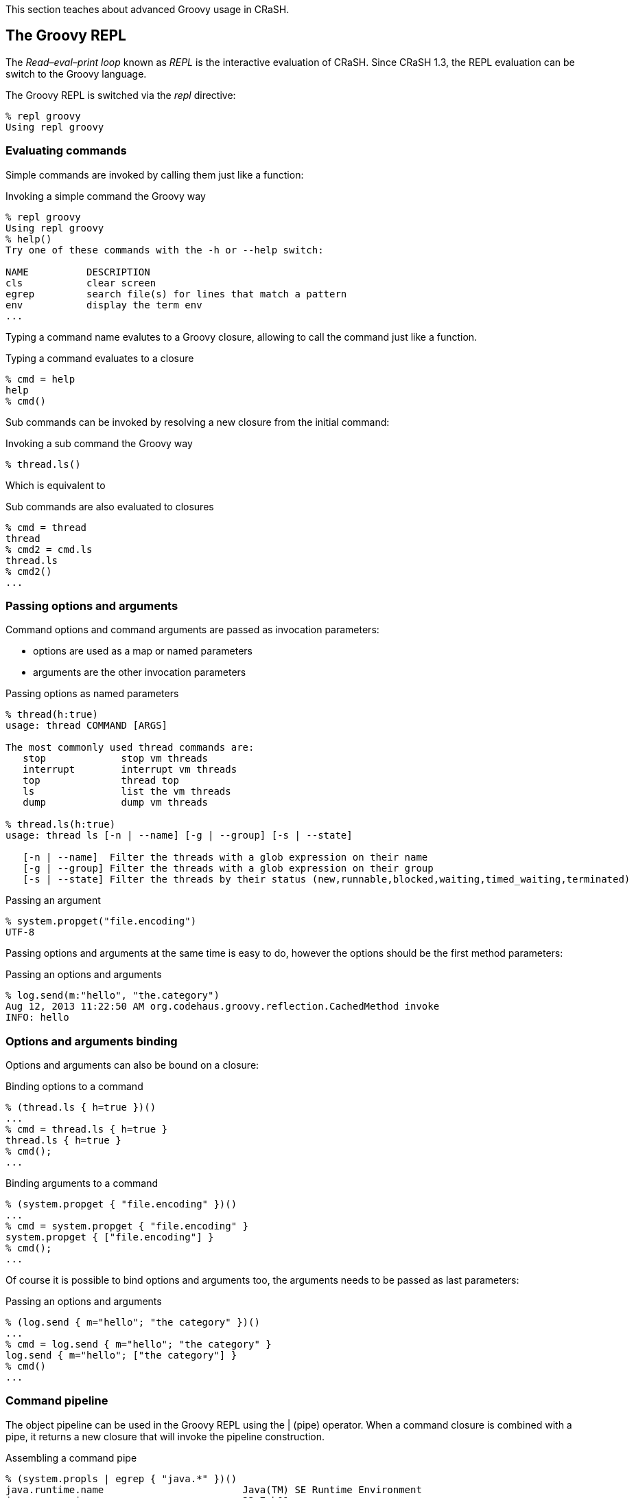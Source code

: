 This section teaches about advanced Groovy usage in CRaSH.

== The Groovy REPL

The _Read–eval–print loop_ known as _REPL_ is the interactive evaluation of CRaSH. Since CRaSH 1.3, the REPL evaluation
can be switch to the Groovy language.

The Groovy REPL is switched via the _repl_ directive:

----
% repl groovy
Using repl groovy
----

=== Evaluating commands

Simple commands are invoked by calling them just like a function:

.Invoking a simple command the Groovy way
----
% repl groovy
Using repl groovy
% help()
Try one of these commands with the -h or --help switch:

NAME          DESCRIPTION
cls           clear screen
egrep         search file(s) for lines that match a pattern
env           display the term env
...
----

Typing a command name evalutes to a Groovy closure, allowing to call the command just like a function.

.Typing a command evaluates to a closure
----
% cmd = help
help
% cmd()
----

Sub commands can be invoked by resolving a new closure from the initial command:

.Invoking a sub command the Groovy way
----
% thread.ls()
----

Which is equivalent to

.Sub commands are also evaluated to closures
----
% cmd = thread
thread
% cmd2 = cmd.ls
thread.ls
% cmd2()
...
----

=== Passing options and arguments

Command options and command arguments are passed as invocation parameters:

* options are used as a map or named parameters
* arguments are the other invocation parameters

.Passing options as named parameters
----
% thread(h:true)
usage: thread COMMAND [ARGS]

The most commonly used thread commands are:
   stop             stop vm threads
   interrupt        interrupt vm threads
   top              thread top
   ls               list the vm threads
   dump             dump vm threads

% thread.ls(h:true)
usage: thread ls [-n | --name] [-g | --group] [-s | --state]

   [-n | --name]  Filter the threads with a glob expression on their name
   [-g | --group] Filter the threads with a glob expression on their group
   [-s | --state] Filter the threads by their status (new,runnable,blocked,waiting,timed_waiting,terminated)
----

.Passing an argument
----
% system.propget("file.encoding")
UTF-8
----

Passing options and arguments at the same time is easy to do, however the options should be the first method parameters:

.Passing an options and arguments
----
% log.send(m:"hello", "the.category")
Aug 12, 2013 11:22:50 AM org.codehaus.groovy.reflection.CachedMethod invoke
INFO: hello
----

=== Options and arguments binding

Options and arguments can also be bound on a closure:

.Binding options to a command
----
% (thread.ls { h=true })()
...
% cmd = thread.ls { h=true }
thread.ls { h=true }
% cmd();
...
----

.Binding arguments to a command
----
% (system.propget { "file.encoding" })()
...
% cmd = system.propget { "file.encoding" }
system.propget { ["file.encoding"] }
% cmd();
...
----

Of course it is possible to bind options and arguments too, the arguments needs to be passed as last parameters:

.Passing an options and arguments
----
% (log.send { m="hello"; "the category" })()
...
% cmd = log.send { m="hello"; "the category" }
log.send { m="hello"; ["the category"] }
% cmd()
...
----

=== Command pipeline

The object pipeline can be used in the Groovy REPL using the +|+ (pipe) operator. When a command closure is combined with a
 pipe, it returns a new closure that will invoke the pipeline construction.

.Assembling a command pipe
----
% (system.propls | egrep { "java.*" })()
java.runtime.name                        Java(TM) SE Runtime Environment
java.vm.version                          23.7-b01
java.vm.vendor                           Oracle Corporation
...
% cmd = system.propls | egrep { "java.*" }
system.propls | egrep { ["java.*"] }
% cmd()
...
----

A pipeline can also contain Groovy closures in addition of the existing commands

.Using a Groovy closure in a pipe
----
% (thread.ls | { Thread thread -> [id:thread.id, name:thread.name] })()
id name
------------------------------------
2  Reference Handler
3  Finalizer
...
% cmd = thread.ls | { Thread thread -> [id:thread.id, name:thread.name] }
thread.ls | Script14$_run_closure1@47da4d19
% cmd()
...
----

In this example, the closure takes the threads argument and transforms them to a serie of maps that are displayed then as a table
by CRaSH.
